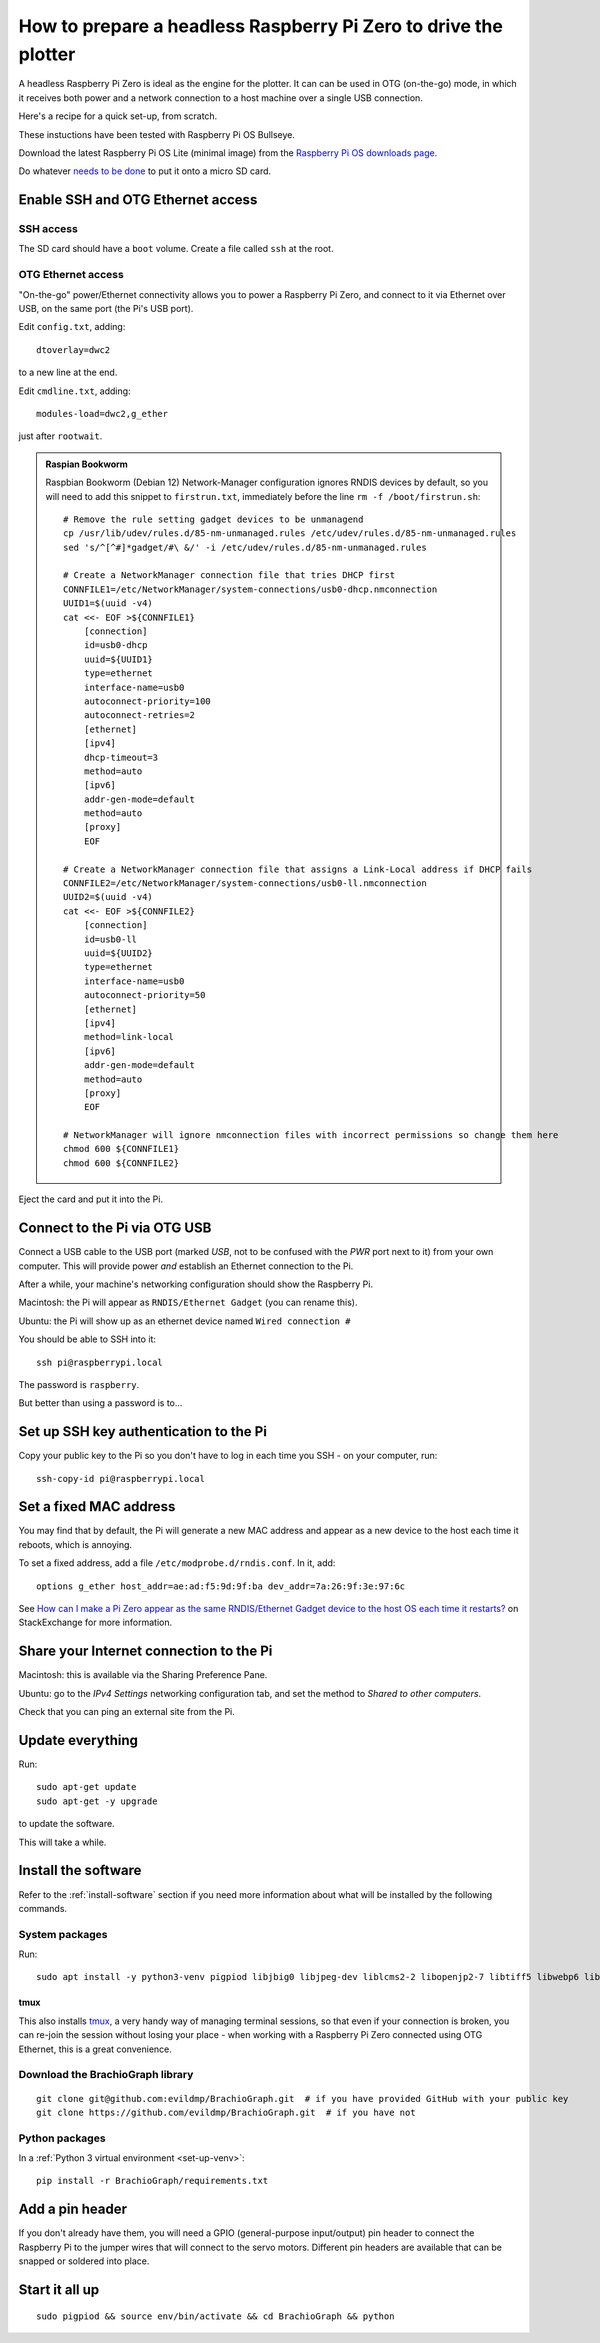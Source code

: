 .. _prepare-pi:

How to prepare a headless Raspberry Pi Zero to drive the plotter
=================================================================

A headless Raspberry Pi Zero is ideal as the engine for the plotter. It can
can be used in OTG (on-the-go) mode, in which it receives both power and a
network connection to a host machine over a single USB connection. 

Here's a recipe for a quick set-up, from scratch.

These instuctions have been tested with Raspberry Pi OS Bullseye.

Download the latest Raspberry Pi OS Lite (minimal image) from the `Raspberry Pi OS downloads page
<https://www.raspberrypi.org/downloads/raspberry-pi-os>`_.

Do whatever `needs to be done
<https://www.raspberrypi.org/documentation/installation/installing-images/>`_ to put it onto a micro SD card.


Enable SSH and OTG Ethernet access
----------------------------------

SSH access
~~~~~~~~~~

The SD card should have a ``boot`` volume. Create a file called ``ssh`` at the root.


OTG Ethernet access
~~~~~~~~~~~~~~~~~~~

"On-the-go" power/Ethernet connectivity allows you to power a Raspberry Pi Zero, and connect to it via Ethernet over
USB, on the same port (the Pi's USB port).

Edit ``config.txt``, adding::

    dtoverlay=dwc2

to a new line at the end.

Edit ``cmdline.txt``, adding::

    modules-load=dwc2,g_ether

just after ``rootwait``.

..  admonition:: Raspian Bookworm

    Raspbian Bookworm (Debian 12) Network-Manager configuration ignores RNDIS devices by default, so you will need to add this snippet to ``firstrun.txt``, immediately before the line ``rm -f /boot/firstrun.sh``::

        # Remove the rule setting gadget devices to be unmanagend
        cp /usr/lib/udev/rules.d/85-nm-unmanaged.rules /etc/udev/rules.d/85-nm-unmanaged.rules
        sed 's/^[^#]*gadget/#\ &/' -i /etc/udev/rules.d/85-nm-unmanaged.rules

        # Create a NetworkManager connection file that tries DHCP first
        CONNFILE1=/etc/NetworkManager/system-connections/usb0-dhcp.nmconnection
        UUID1=$(uuid -v4)
        cat <<- EOF >${CONNFILE1}
            [connection]
            id=usb0-dhcp
            uuid=${UUID1}
            type=ethernet
            interface-name=usb0
            autoconnect-priority=100
            autoconnect-retries=2
            [ethernet]
            [ipv4]
            dhcp-timeout=3
            method=auto
            [ipv6]
            addr-gen-mode=default
            method=auto
            [proxy]
            EOF

        # Create a NetworkManager connection file that assigns a Link-Local address if DHCP fails
        CONNFILE2=/etc/NetworkManager/system-connections/usb0-ll.nmconnection
        UUID2=$(uuid -v4)
        cat <<- EOF >${CONNFILE2}
            [connection]
            id=usb0-ll
            uuid=${UUID2}
            type=ethernet
            interface-name=usb0
            autoconnect-priority=50
            [ethernet]
            [ipv4]
            method=link-local
            [ipv6]
            addr-gen-mode=default
            method=auto
            [proxy]
            EOF

        # NetworkManager will ignore nmconnection files with incorrect permissions so change them here
        chmod 600 ${CONNFILE1}
        chmod 600 ${CONNFILE2}



Eject the card and put it into the Pi.


Connect to the Pi via OTG USB
-----------------------------

Connect a USB cable to the USB port (marked *USB*, not to be confused with the *PWR* port next to it) from your own
computer. This will provide power *and* establish an Ethernet connection to the Pi.

After a while, your machine's networking configuration should show the Raspberry Pi.

Macintosh: the Pi will appear as ``RNDIS/Ethernet Gadget`` (you can rename this).

Ubuntu: the Pi will show up as an ethernet device named ``Wired connection #``

You should be able to SSH into it::

    ssh pi@raspberrypi.local

The password is ``raspberry``.

But better than using a password is to...


Set up SSH key authentication to the Pi
---------------------------------------

Copy your public key to the Pi so you don't have to log in each time you SSH - on your computer, run::

    ssh-copy-id pi@raspberrypi.local


Set a fixed MAC address
-----------------------

You may find that by default, the Pi will generate a new MAC address and appear as a new device to the host each time
it reboots, which is annoying.

To set a fixed address, add a file ``/etc/modprobe.d/rndis.conf``. In it, add::

    options g_ether host_addr=ae:ad:f5:9d:9f:ba dev_addr=7a:26:9f:3e:97:6c

See `How can I make a Pi Zero appear as the same RNDIS/Ethernet Gadget device to the host OS each time it restarts?
<https://raspberrypi.stackexchange.com/a/104749/42583>`_ on StackExchange for more information.


Share your Internet connection to the Pi
----------------------------------------

Macintosh: this is available via the Sharing Preference Pane.

Ubuntu: go to the `IPv4 Settings` networking configuration tab, and set the method to `Shared to other computers`.

Check that you can ping an external site from the Pi.


Update everything
-----------------

Run::

    sudo apt-get update
    sudo apt-get -y upgrade

to update the software.

This will take a while.


Install the software
-------------------------------

Refer to the :ref:`install-software` section if you need more information about what will be installed by the following commands.


System packages
~~~~~~~~~~~~~~~

Run::

    sudo apt install -y python3-venv pigpiod libjbig0 libjpeg-dev liblcms2-2 libopenjp2-7 libtiff5 libwebp6 libwebpdemux2 libwebpmux3 libzstd1 libatlas3-base libgfortran5 git tmux

tmux
^^^^

This also installs `tmux <https://thoughtbot.com/blog/a-tmux-crash-course>`_, a very handy way of managing terminal
sessions, so that even if your connection is broken, you can re-join the session without losing your place - when working with a Raspberry Pi Zero connected using OTG Ethernet, this is a great convenience.


Download the BrachioGraph library
~~~~~~~~~~~~~~~~~~~~~~~~~~~~~~~~~

::

    git clone git@github.com:evildmp/BrachioGraph.git  # if you have provided GitHub with your public key
    git clone https://github.com/evildmp/BrachioGraph.git  # if you have not


Python packages
~~~~~~~~~~~~~~~

In a :ref:`Python 3 virtual environment <set-up-venv>`::

    pip install -r BrachioGraph/requirements.txt


Add a pin header
----------------

If you don't already have them, you will need a GPIO (general-purpose input/output) pin header
to connect the Raspberry Pi to the jumper wires that will connect to the servo motors.
Different pin headers are available that can be snapped or soldered into place.


Start it all up
---------------

::

    sudo pigpiod && source env/bin/activate && cd BrachioGraph && python
